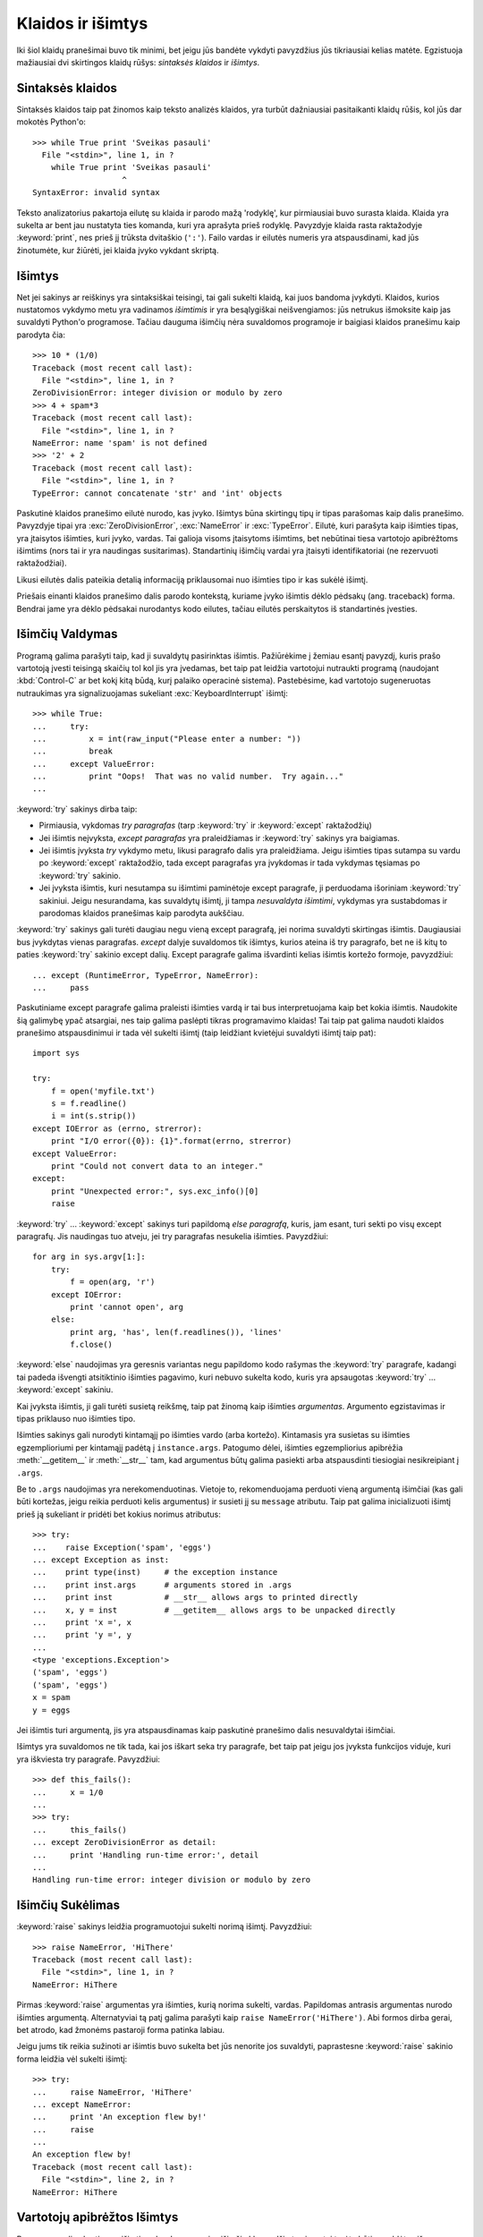 .. _tut-errors:

******************
Klaidos ir išimtys
******************

Iki šiol klaidų pranešimai buvo tik minimi, bet jeigu jūs bandėte
vykdyti pavyzdžius jūs tikriausiai kelias matėte. Egzistuoja
mažiausiai dvi skirtingos klaidų rūšys: *sintaksės klaidos* ir *išimtys*.

.. _tut-syntaxerrors:

Sintaksės klaidos
=================

Sintaksės klaidos taip pat žinomos kaip teksto analizės
klaidos, yra turbūt dažniausiai pasitaikanti klaidų rūšis, kol
jūs dar mokotės Python'o::


   >>> while True print 'Sveikas pasauli'
     File "<stdin>", line 1, in ?
       while True print 'Sveikas pasauli'
                      ^
   SyntaxError: invalid syntax

Teksto analizatorius pakartoja eilutę su klaida ir parodo mažą 'rodyklę',
kur pirmiausiai buvo surasta klaida. Klaida yra sukelta ar bent jau
nustatyta ties komanda, kuri yra aprašyta prieš rodyklę. Pavyzdyje
klaida rasta raktažodyje :keyword:`print`, nes prieš jį
trūksta dvitaškio (``':'``). Failo vardas ir eilutės numeris
yra atspausdinami, kad jūs žinotumėte, kur žiūrėti, jei klaida
įvyko vykdant skriptą.

.. _tut-exceptions:

Išimtys
=======

Net jei sakinys ar reiškinys yra sintaksiškai teisingi, tai gali sukelti
klaidą, kai juos bandoma įvykdyti. Klaidos, kurios nustatomos vykdymo
metu yra vadinamos *išimtimis* ir yra besąlygiškai neišvengiamos: jūs
netrukus išmoksite kaip jas suvaldyti Python'o programose. Tačiau dauguma
išimčių nėra suvaldomos programoje ir baigiasi klaidos pranešimu
kaip parodyta čia::

   >>> 10 * (1/0)
   Traceback (most recent call last):
     File "<stdin>", line 1, in ?
   ZeroDivisionError: integer division or modulo by zero
   >>> 4 + spam*3
   Traceback (most recent call last):
     File "<stdin>", line 1, in ?
   NameError: name 'spam' is not defined
   >>> '2' + 2
   Traceback (most recent call last):
     File "<stdin>", line 1, in ?
   TypeError: cannot concatenate 'str' and 'int' objects

Paskutinė klaidos pranešimo eilutė nurodo, kas įvyko. Išimtys būna
skirtingų tipų ir tipas parašomas kaip dalis pranešimo. Pavyzdyje
tipai yra :exc:`ZeroDivisionError`, :exc:`NameError` ir :exc:`TypeError`.
Eilutė, kuri parašyta kaip išimties tipas, yra įtaisytos išimties,
kuri įvyko, vardas. Tai galioja visoms įtaisytoms išimtims, bet
nebūtinai tiesa vartotojo apibrėžtoms išimtims (nors tai ir yra
naudingas susitarimas). Standartinių išimčių vardai yra
įtaisyti identifikatoriai (ne rezervuoti raktažodžiai).

Likusi eilutės dalis pateikia detalią informaciją priklausomai nuo
išimties tipo ir kas sukėlė išimtį.

Priešais einanti klaidos pranešimo dalis parodo kontekstą, kuriame įvyko
išimtis dėklo pėdsakų (ang. traceback) forma. Bendrai jame yra dėklo
pėdsakai nurodantys kodo eilutes, tačiau eilutės perskaitytos iš
standartinės įvesties.

.. _tut-handling:

Išimčių Valdymas
================

Programą galima parašyti taip, kad ji suvaldytų pasirinktas išimtis. Pažiūrėkime
į žemiau esantį pavyzdį, kuris prašo vartotoją įvesti teisingą skaičių tol kol
jis yra įvedamas, bet taip pat leidžia vartotojui nutraukti programą
(naudojant :kbd:`Control-C` ar bet kokį kitą būdą, kurį palaiko operacinė sistema).
Pastebėsime, kad vartotojo sugeneruotas nutraukimas yra signalizuojamas sukeliant
:exc:`KeyboardInterrupt` išimtį::

   >>> while True:
   ...     try:
   ...         x = int(raw_input("Please enter a number: "))
   ...         break
   ...     except ValueError:
   ...         print "Oops!  That was no valid number.  Try again..."
   ...

:keyword:`try` sakinys dirba taip:

* Pirmiausia, vykdomas *try paragrafas* (tarp :keyword:`try` ir :keyword:`except` raktažodžių)

* Jei išimtis neįvyksta, *except paragrafas* yra praleidžiamas ir
  :keyword:`try` sakinys yra baigiamas.

* Jei išimtis įvyksta *try* vykdymo metu, likusi paragrafo dalis yra praleidžiama.
  Jeigu išimties tipas sutampa su vardu po
  :keyword:`except` raktažodžio, tada except paragrafas yra įvykdomas ir
  tada vykdymas tęsiamas po :keyword:`try` sakinio.

* Jei įvyksta išimtis, kuri nesutampa su išimtimi paminėtoje except
  paragrafe, ji perduodama išoriniam :keyword:`try` sakiniui. Jeigu
  nesurandama, kas suvaldytų išimtį, ji tampa *nesuvaldyta išimtimi*,
  vykdymas yra sustabdomas ir parodomas klaidos pranešimas kaip parodyta
  aukščiau.

:keyword:`try` sakinys gali turėti daugiau negu vieną except paragrafą, jei
norima suvaldyti skirtingas išimtis. Daugiausiai bus įvykdytas vienas
paragrafas. *except* dalyje suvaldomos tik išimtys, kurios ateina iš
try paragrafo, bet ne iš kitų to paties :keyword:`try` sakinio except dalių.
Except paragrafe galima išvardinti kelias išimtis kortežo formoje,
pavyzdžiui::

   ... except (RuntimeError, TypeError, NameError):
   ...     pass

Paskutiniame except paragrafe galima praleisti išimties vardą ir tai
bus interpretuojama kaip bet kokia išimtis. Naudokite šią galimybę
ypač atsargiai, nes taip galima paslėpti tikras programavimo
klaidas! Tai taip pat galima naudoti klaidos pranešimo
atspausdinimui ir tada vėl sukelti išimtį (taip leidžiant
kvietėjui suvaldyti išimtį taip pat)::

   import sys

   try:
       f = open('myfile.txt')
       s = f.readline()
       i = int(s.strip())
   except IOError as (errno, strerror):
       print "I/O error({0}): {1}".format(errno, strerror)
   except ValueError:
       print "Could not convert data to an integer."
   except:
       print "Unexpected error:", sys.exc_info()[0]
       raise

:keyword:`try` ... :keyword:`except` sakinys turi papildomą *else
paragrafą*, kuris, jam esant, turi sekti po visų except paragrafų.
Jis naudingas tuo atveju, jei try paragrafas nesukelia išimties.
Pavyzdžiui::

   for arg in sys.argv[1:]:
       try:
           f = open(arg, 'r')
       except IOError:
           print 'cannot open', arg
       else:
           print arg, 'has', len(f.readlines()), 'lines'
           f.close()

:keyword:`else` naudojimas yra geresnis variantas negu papildomo kodo
rašymas the :keyword:`try` paragrafe, kadangi tai padeda išvengti
atsitiktinio išimties pagavimo, kuri nebuvo sukelta kodo, kuris
yra apsaugotas :keyword:`try` ... :keyword:`except` sakiniu.

Kai įvyksta išimtis, ji gali turėti susietą reikšmę, taip pat žinomą kaip
išimties *argumentas*. Argumento egzistavimas ir tipas priklauso nuo
išimties tipo.

Išimties sakinys gali nurodyti kintamąjį po išimties vardo (arba kortežo).
Kintamasis yra susietas su išimties egzemplioriumi per kintamąjį
padėtą į ``instance.args``.  Patogumo dėlei, išimties egzempliorius
apibrėžia :meth:`__getitem__` ir :meth:`__str__` tam, kad argumentus
būtų galima pasiekti arba atspausdinti tiesiogiai nesikreipiant į
``.args``.

Be to ``.args`` naudojimas yra nerekomenduotinas. Vietoje to, rekomenduojama
perduoti vieną argumentą išimčiai (kas gali būti kortežas, jeigu reikia
perduoti kelis argumentus) ir susieti jį su ``message`` atributu.
Taip pat galima inicializuoti išimtį prieš ją sukeliant ir pridėti bet kokius
norimus atributus::

   >>> try:
   ...    raise Exception('spam', 'eggs')
   ... except Exception as inst:
   ...    print type(inst)     # the exception instance
   ...    print inst.args      # arguments stored in .args
   ...    print inst           # __str__ allows args to printed directly
   ...    x, y = inst          # __getitem__ allows args to be unpacked directly
   ...    print 'x =', x
   ...    print 'y =', y
   ...
   <type 'exceptions.Exception'>
   ('spam', 'eggs')
   ('spam', 'eggs')
   x = spam
   y = eggs

Jei išimtis turi argumentą, jis yra atspausdinamas kaip paskutinė
pranešimo dalis nesuvaldytai išimčiai.

Išimtys yra suvaldomos ne tik tada, kai jos iškart seka try paragrafe, bet taip
pat jeigu jos įvyksta funkcijos viduje, kuri yra iškviesta try paragrafe.
Pavyzdžiui::

   >>> def this_fails():
   ...     x = 1/0
   ...
   >>> try:
   ...     this_fails()
   ... except ZeroDivisionError as detail:
   ...     print 'Handling run-time error:', detail
   ...
   Handling run-time error: integer division or modulo by zero


.. _tut-raising:

Išimčių Sukėlimas
=================

:keyword:`raise` sakinys leidžia programuotojui sukelti norimą išimtį.
Pavyzdžiui::

   >>> raise NameError, 'HiThere'
   Traceback (most recent call last):
     File "<stdin>", line 1, in ?
   NameError: HiThere

Pirmas :keyword:`raise` argumentas yra išimties, kurią norima sukelti, vardas.
Papildomas antrasis argumentas nurodo išimties argumentą. Alternatyviai
tą patį galima parašyti kaip ``raise NameError('HiThere')``.  Abi
formos dirba gerai, bet atrodo, kad žmonėms pastaroji forma patinka labiau.

Jeigu jums tik reikia sužinoti ar išimtis buvo sukelta bet jūs nenorite
jos suvaldyti, paprastesne :keyword:`raise` sakinio forma leidžia
vėl sukelti išimtį::

   >>> try:
   ...     raise NameError, 'HiThere'
   ... except NameError:
   ...     print 'An exception flew by!'
   ...     raise
   ...
   An exception flew by!
   Traceback (most recent call last):
     File "<stdin>", line 2, in ?
   NameError: HiThere


.. _tut-userexceptions:

Vartotojų apibrėžtos Išimtys
============================

Programos gali sukurti savo išimtis sukurdamos naujas išimčių klases.
Išimtys įprastai turėtų būti paveldėtos iš :exc:`Exception` klasės (tiesiogiai
ar netiesiogiai). Pavyzdžiui::

   >>> class MyError(Exception):
   ...     def __init__(self, value):
   ...         self.value = value
   ...     def __str__(self):
   ...         return repr(self.value)
   ...
   >>> try:
   ...     raise MyError(2*2)
   ... except MyError as e:
   ...     print 'My exception occurred, value:', e.value
   ...
   My exception occurred, value: 4
   >>> raise MyError, 'oops!'
   Traceback (most recent call last):
     File "<stdin>", line 1, in ?
   __main__.MyError: 'oops!'

Šiame pavyzdyje numatytasis :class:`Exception` klasės metodas :meth:`__init__`
buvo perrašytas. Naujas elgesys paprasčiausiai sukuria *value* atributą.
Tai pakeičia įprasta *args* atributo sukūrimą.

Išimčių klasės gali apibrėžti bet ką, ką daro kitos klasės, bet dažniausiai
būną paprastos, dažniausiai leidžiančios tik daugiau atributų saugoti
informacijai apie klaidą. Kai kuriamas modulis, kuris gali sukelti kelias
skirtingas išimtis, dažna praktika yra sukurti bazinę klasę išimtims
apibrėžtoms tame modulyje ir tada kitas išimčių klases paveldėti
iš tos klasės::

   class Error(Exception):
       """Base class for exceptions in this module."""
       pass

   class InputError(Error):
       """Exception raised for errors in the input.

       Attributes:
           expression -- input expression in which the error occurred
           message -- explanation of the error
       """

       def __init__(self, expression, message):
           self.expression = expression
           self.message = message

   class TransitionError(Error):
       """Raised when an operation attempts a state transition that's not
       allowed.

       Attributes:
           previous -- state at beginning of transition
           next -- attempted new state
           message -- explanation of why the specific transition is not allowed
       """

       def __init__(self, previous, next, message):
           self.previous = previous
           self.next = next
           self.message = message

Dauguma išimčių pavadinimas baigiasi "Error", taip kaip ir standartinės
išimtys.

Dauguma standartinių modulių apibrėžia savo išimtis klaidų, kurios
gali įvykti modulyje apibrėžtose funkcijose, pranešimui. Daugiau
informacijos apie klases galima rasti skyriuje :ref:`tut-classes`.

.. _tut-cleanup:

Išvalymo Apibrėžimas
====================

:keyword:`try` sakinys turi dar vieną papildomą paragrafą,
kuris yra skirtas išvalymui ir yra įvykdomas bet kokiomis
sąlygomis. Pavyzdžiui::

   >>> try:
   ...     raise KeyboardInterrupt
   ... finally:
   ...     print 'Goodbye, world!'
   ...
   Goodbye, world!
   Traceback (most recent call last):
     File "<stdin>", line 2, in ?
   KeyboardInterrupt

*finally paragrafas* yra vykdomas visada prieš paliekant :keyword:`try`
sakinį, nepaisant to ar išimtys įvyko ar ne. Jeigu išimtis
įvyko :keyword:`try` paragrafe ir nebuvo suvaldyta nei :keyword:`except`
paragrafe (arba jei ji įvyko :keyword:`except` arba :keyword:`else` paragrafuose),
ji yra vėl sukeliama po :keyword:`finally` paragrafo įvykdymo.
:keyword:`finally` paragrafas yra vykdomas ir tuo atveju, jei kitas
:keyword:`try` sakinio paragrafas yra paliekamas įvykdžius :keyword:`break`,
:keyword:`continue` ar :keyword:`return` sakinį.  Šiek tiek
sudėtingesnis pavyzdys (:keyword:`except` ir :keyword:`finally` paragrafai
tame pačiame :keyword:`try` sakinyje dirba nuo Python 2.5 versijos)::

   >>> def divide(x, y):
   ...     try:
   ...         result = x / y
   ...     except ZeroDivisionError:
   ...         print "division by zero!"
   ...     else:
   ...         print "result is", result
   ...     finally:
   ...         print "executing finally clause"
   ...
   >>> divide(2, 1)
   result is 2
   executing finally clause
   >>> divide(2, 0)
   division by zero!
   executing finally clause
   >>> divide("2", "1")
   executing finally clause
   Traceback (most recent call last):
     File "<stdin>", line 1, in ?
     File "<stdin>", line 3, in divide
   TypeError: unsupported operand type(s) for /: 'str' and 'str'

Kaip matote :keyword:`finally` paragrafas yra įvykdomas bet kokiu atveju.
:exc:`TypeError` sukelta dalinant dvi eilutes nėra suvaldoma :keyword:`except`
paragrafe todėl vėl sukeliama po to kai :keyword:`finally` paragrafas
baigia savo darbą.

Realiame pasaulyje, :keyword:`finally` paragrafas praverčia atlaisvinant
išorinius resursus (failai ar tinklo jungtys), nepaisant to ar
resursų panaudojimas buvo sėkmingas ar ne.


.. _tut-cleanup-with:

Numatytas Išvalymas
===================

Kai kurie objektai apibrėžia standartinius išvalymo veiksmus tam atvejui
kai paimtas objektas yra nebereikalingas --- nesvarbu ar operacija,
kuri naudoja tą objektą pavyko ar baigėsi nesėkme. Pažiūrėkime į
sekantį pavyzdį, kuriame bandoma atidaryti failą ir atspausdinti jo
turinį į ekraną::

   for line in open("myfile.txt"):
       print line

Šio kodo problema yra ta, kad failas yra paliekamas atidarytas neapibrėžtam
laiko tarpui po to, kai kodas baigia vykdymą. Tai nėra problema paprastame
skripte, bet gali būti problema didelėje programoje. :keyword:`with` sakinys
leidžia objektus naudoti taip, kad jie visada teisingai ir laiku būtų
išvalyti::

   with open("myfile.txt") as f:
       for line in f:
           print line

Po sakinio vykdymo, failas *f* yra visada uždaromas, netgi jei kilo kažkokių
problemų skaitant eilutes. Jei objektai turi numatytą išvalymą, tai būna
paminėta dokumentacijoje.
